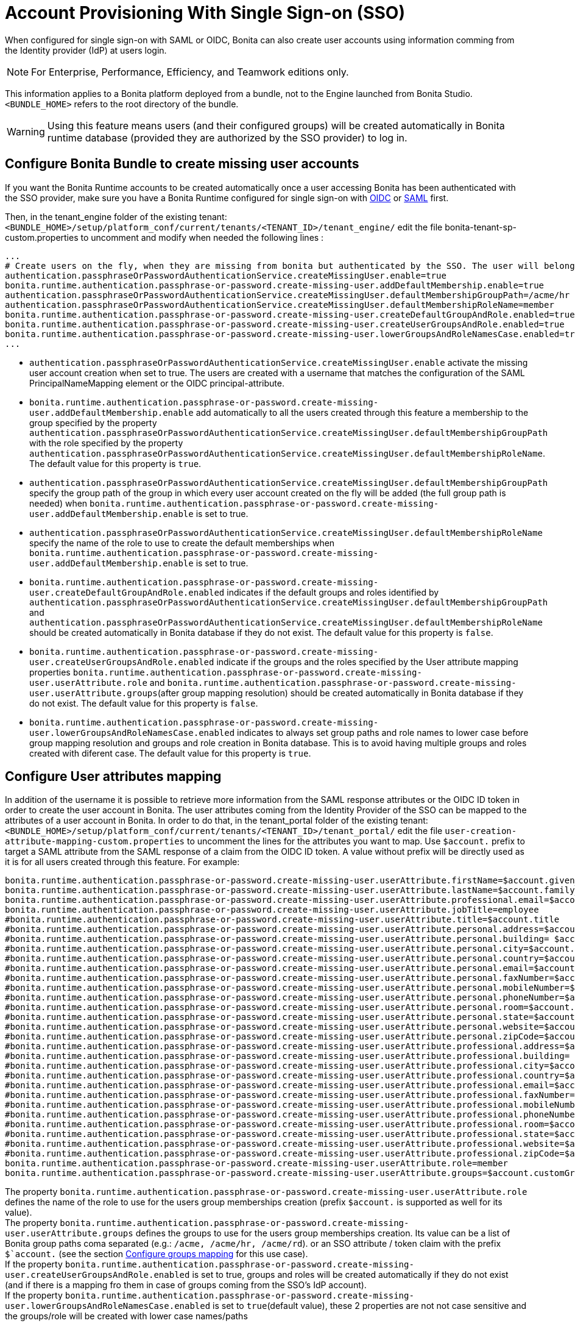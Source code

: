= Account Provisioning With Single Sign-on (SSO)
:description: When configured for single sign-on with SAML or OIDC, Bonita can also create user accounts using information comming from the Identity provider (IdP) at users login.

{description}

[NOTE]
====
For Enterprise, Performance, Efficiency, and Teamwork editions only.
====

This information applies to a Bonita platform deployed from a bundle, not to the Engine launched from Bonita Studio. `<BUNDLE_HOME>` refers to the root directory of the bundle.

[WARNING]
====
Using this feature means users (and their configured groups) will be created automatically in Bonita runtime database (provided they are authorized by the SSO provider) to log in.
====

== Configure Bonita Bundle to create missing user accounts
If you want the Bonita Runtime accounts to be created automatically once a user accessing Bonita has been authenticated with the SSO provider, make sure you have a Bonita Runtime configured for single sign-on with xref:identity:single-sign-on-with-oidc.adoc[OIDC] or xref:identity:single-sign-on-with-saml.adoc[SAML] first.

Then, in the tenant_engine folder of the existing tenant: `<BUNDLE_HOME>/setup/platform_conf/current/tenants/<TENANT_ID>/tenant_engine/` edit the file bonita-tenant-sp-custom.properties to uncomment and modify when needed the following lines :
----
...
# Create users on the fly, when they are missing from bonita but authenticated by the SSO. The user will belong to the groups and role specified below.
authentication.passphraseOrPasswordAuthenticationService.createMissingUser.enable=true
bonita.runtime.authentication.passphrase-or-password.create-missing-user.addDefaultMembership.enable=true
authentication.passphraseOrPasswordAuthenticationService.createMissingUser.defaultMembershipGroupPath=/acme/hr
authentication.passphraseOrPasswordAuthenticationService.createMissingUser.defaultMembershipRoleName=member
bonita.runtime.authentication.passphrase-or-password.create-missing-user.createDefaultGroupAndRole.enabled=true
bonita.runtime.authentication.passphrase-or-password.create-missing-user.createUserGroupsAndRole.enabled=true
bonita.runtime.authentication.passphrase-or-password.create-missing-user.lowerGroupsAndRoleNamesCase.enabled=true
...
----

* `authentication.passphraseOrPasswordAuthenticationService.createMissingUser.enable` activate the missing user account creation when set to true. The users are created with a username that matches the configuration of the SAML PrincipalNameMapping element or the OIDC principal-attribute.
* `bonita.runtime.authentication.passphrase-or-password.create-missing-user.addDefaultMembership.enable`  add automatically to all the users created through this feature a membership to the group specified by the property `authentication.passphraseOrPasswordAuthenticationService.createMissingUser.defaultMembershipGroupPath` with the role specified by the property `authentication.passphraseOrPasswordAuthenticationService.createMissingUser.defaultMembershipRoleName`. The default value for this property is `true`.
* `authentication.passphraseOrPasswordAuthenticationService.createMissingUser.defaultMembershipGroupPath` specify the group path of the group in which every user account created on the fly will be added (the full group path is needed) when `bonita.runtime.authentication.passphrase-or-password.create-missing-user.addDefaultMembership.enable` is set to true.
* `authentication.passphraseOrPasswordAuthenticationService.createMissingUser.defaultMembershipRoleName` specify the name of the role to use to create the default memberships when `bonita.runtime.authentication.passphrase-or-password.create-missing-user.addDefaultMembership.enable`  is set to true.
* `bonita.runtime.authentication.passphrase-or-password.create-missing-user.createDefaultGroupAndRole.enabled`  indicates if the default groups and roles identified by `authentication.passphraseOrPasswordAuthenticationService.createMissingUser.defaultMembershipGroupPath` and `authentication.passphraseOrPasswordAuthenticationService.createMissingUser.defaultMembershipRoleName` should be created automatically in Bonita database if they do not exist. The default value for this property is `false`.
* `bonita.runtime.authentication.passphrase-or-password.create-missing-user.createUserGroupsAndRole.enabled`  indicate if the groups and the roles specified by the User attribute mapping properties `bonita.runtime.authentication.passphrase-or-password.create-missing-user.userAttribute.role` and `bonita.runtime.authentication.passphrase-or-password.create-missing-user.userAttribute.groups`(after group mapping resolution) should be created automatically in Bonita database if they do not exist. The default value for this property is `false`.
* `bonita.runtime.authentication.passphrase-or-password.create-missing-user.lowerGroupsAndRoleNamesCase.enabled`  indicates to always set group paths and role names to lower case before group mapping resolution and groups and role creation in Bonita database. This is to avoid having multiple groups and roles created with diferent case. The default value for this property is `true`.

== Configure User attributes mapping

In addition of the username it is possible to retrieve more information from the SAML response attributes or the OIDC ID token in order to create the user account in Bonita. The user attributes coming from the Identity Provider of the SSO can be mapped to the attributes of a user account in Bonita. 
In order to do that, in the tenant_portal folder of the existing tenant: `<BUNDLE_HOME>/setup/platform_conf/current/tenants/<TENANT_ID>/tenant_portal/` edit the file `user-creation-attribute-mapping-custom.properties` to uncomment the lines for the attributes you want to map.
Use `$account.` prefix to target a SAML attribute from the SAML response of a claim from the OIDC ID token.
A value without prefix will be directly used as it is for all users created through this feature. For example:
----
bonita.runtime.authentication.passphrase-or-password.create-missing-user.userAttribute.firstName=$account.given_name
bonita.runtime.authentication.passphrase-or-password.create-missing-user.userAttribute.lastName=$account.family_name
bonita.runtime.authentication.passphrase-or-password.create-missing-user.userAttribute.professional.email=$account.email
bonita.runtime.authentication.passphrase-or-password.create-missing-user.userAttribute.jobTitle=employee
#bonita.runtime.authentication.passphrase-or-password.create-missing-user.userAttribute.title=$account.title
#bonita.runtime.authentication.passphrase-or-password.create-missing-user.userAttribute.personal.address=$account.personalAddress
#bonita.runtime.authentication.passphrase-or-password.create-missing-user.userAttribute.personal.building= $account.personalBuilding
#bonita.runtime.authentication.passphrase-or-password.create-missing-user.userAttribute.personal.city=$account.personalCity
#bonita.runtime.authentication.passphrase-or-password.create-missing-user.userAttribute.personal.country=$account.personalCountry
#bonita.runtime.authentication.passphrase-or-password.create-missing-user.userAttribute.personal.email=$account.personalEmail
#bonita.runtime.authentication.passphrase-or-password.create-missing-user.userAttribute.personal.faxNumber=$account.personalFaxNumber
#bonita.runtime.authentication.passphrase-or-password.create-missing-user.userAttribute.personal.mobileNumber=$account.personalMobileNumber
#bonita.runtime.authentication.passphrase-or-password.create-missing-user.userAttribute.personal.phoneNumber=$account.personalPhoneNumber
#bonita.runtime.authentication.passphrase-or-password.create-missing-user.userAttribute.personal.room=$account.personalRoom
#bonita.runtime.authentication.passphrase-or-password.create-missing-user.userAttribute.personal.state=$account.personalState
#bonita.runtime.authentication.passphrase-or-password.create-missing-user.userAttribute.personal.website=$account.personalWebsite
#bonita.runtime.authentication.passphrase-or-password.create-missing-user.userAttribute.personal.zipCode=$account.personalZipCode
#bonita.runtime.authentication.passphrase-or-password.create-missing-user.userAttribute.professional.address=$account.professionalAddress
#bonita.runtime.authentication.passphrase-or-password.create-missing-user.userAttribute.professional.building= $account.professionalBuilding
#bonita.runtime.authentication.passphrase-or-password.create-missing-user.userAttribute.professional.city=$account.professionalCity
#bonita.runtime.authentication.passphrase-or-password.create-missing-user.userAttribute.professional.country=$account.professionalCountry
#bonita.runtime.authentication.passphrase-or-password.create-missing-user.userAttribute.professional.email=$account.professionalEmail
#bonita.runtime.authentication.passphrase-or-password.create-missing-user.userAttribute.professional.faxNumber=$account.professionalFaxNumber
#bonita.runtime.authentication.passphrase-or-password.create-missing-user.userAttribute.professional.mobileNumber=$account.professionalMobileNumber
#bonita.runtime.authentication.passphrase-or-password.create-missing-user.userAttribute.professional.phoneNumber=$account.professionalPhoneNumber
#bonita.runtime.authentication.passphrase-or-password.create-missing-user.userAttribute.professional.room=$account.professionalRoom
#bonita.runtime.authentication.passphrase-or-password.create-missing-user.userAttribute.professional.state=$account.professionalState
#bonita.runtime.authentication.passphrase-or-password.create-missing-user.userAttribute.professional.website=$account.professionalWebsite
#bonita.runtime.authentication.passphrase-or-password.create-missing-user.userAttribute.professional.zipCode=$account.professionalZipCode
bonita.runtime.authentication.passphrase-or-password.create-missing-user.userAttribute.role=member
bonita.runtime.authentication.passphrase-or-password.create-missing-user.userAttribute.groups=$account.customGroups
----

The property `bonita.runtime.authentication.passphrase-or-password.create-missing-user.userAttribute.role` defines the name of the role to use for the users group memberships creation (prefix `$account.` is supported as well for its value). +
The property `bonita.runtime.authentication.passphrase-or-password.create-missing-user.userAttribute.groups` defines the groups to use for the users group memberships creation. Its value can be a list of Bonita group paths coma separated (e.g.: `/acme, /acme/hr, /acme/rd`). or an SSO attribute / token claim with the prefix `$`account.` (see the section xref:#configure-group-mapping[Configure groups mapping] for this use case). +
If the property `bonita.runtime.authentication.passphrase-or-password.create-missing-user.createUserGroupsAndRole.enabled` is set to true, groups and roles will be created automatically if they do not exist (and if there is a mapping fro them in case of groups coming from the SSO's IdP account). +
If the property `bonita.runtime.authentication.passphrase-or-password.create-missing-user.lowerGroupsAndRoleNamesCase.enabled` is set to `true`(default value), these 2 properties are not not case sensitive and the groups/role will be created with lower case names/paths

== Configure groups mapping
[#configure-group-mapping]

When the value of the property `bonita.runtime.authentication.passphrase-or-password.create-missing-user.userAttribute.groups` in `user-creation-attribute-mapping-custom.properties` starts with the `$`account.` attribute, it means the list of groups of the user should be retrieved from the SAML response attributes or the OIDC ID token and each group that should result in a membership creation in Bonita should be associated with a group path to use in Bonita. In order to do that, in the tenant_portal folder of the existing tenant: `<BUNDLE_HOME>/setup/platform_conf/current/tenants/<TENANT_ID>/tenant_portal/` edit the file `user-creation-group-mapping.properties` and add one line for each group mapping. For example:
----
bonita_user=/acme
bonita_hr=/acme/hr
bonita_admin=/acme/admin
----
Any group coming from the IdP that is not mapped with a Bonita group will be ignored during the users memberships creation. +
If the property `bonita.runtime.authentication.passphrase-or-password.create-missing-user.lowerGroupsAndRoleNamesCase.enabled` is set to `true`(default value), this file is not case sensitive and the groups will be created with lower case names/paths (However, the case used in the file will be kept for the display names).

In order to access a Bonita application a user needs to have the profile associated with this application. The mapping between groups and profiles can also be automatized to avoid having to do so manually once the groups have been created. In order to do that, in the tenant_portal folder of the existing tenant: `<BUNDLE_HOME>/setup/platform_conf/current/tenants/<TENANT_ID>/tenant_portal/` edit the file `user-creation-group-profile-mapping.properties` and add one line for each group-to-profile mapping. For example:
----
/acme=User
/acme/hr=User
/acme/admin=Administrator
----
Contrary to the group path, the profile name is case sensitive even if the property `bonita.runtime.authentication.passphrase-or-password.create-missing-user.lowerGroupsAndRoleNamesCase.enabled` is set to `true`.

== Conditional access (mandatory goup)

It is possible to condition the creation of the Bonita user account to the membership of a user to a specific group in the SSO's Identity Provider.

In the file `user-creation-group-mapping.properties`, the property `bonita.runtime.authentication.passphrase-or-password.create-missing-user.userAttribute.mandatoryGroup` defines a group that the user must be part of to be able to log in on the application. +
If the group is not present in the list of groups retrieved from the SAML response attributes or OIDC ID token of the user, access is denied and the user is not created in Bonita. For example:
----
bonita.runtime.authentication.passphrase-or-password.create-missing-user.userAttribute.mandatoryGroup=application_user
----
